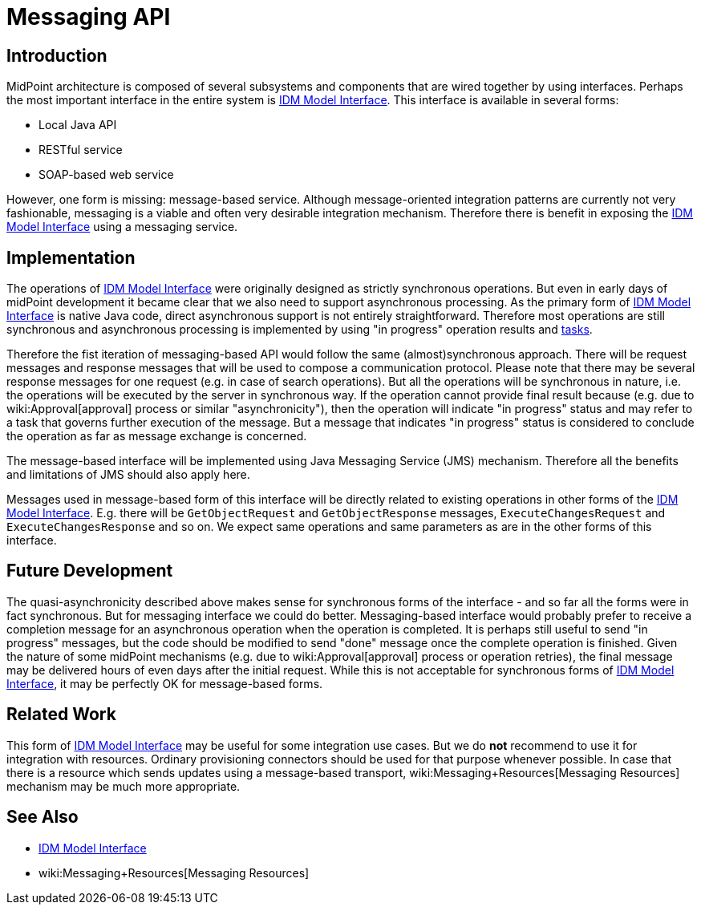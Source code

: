 = Messaging API
:page-wiki-name: Messaging API
:page-wiki-id: 27361362
:page-wiki-metadata-create-user: semancik
:page-wiki-metadata-create-date: 2018-12-13T15:35:28.409+01:00
:page-wiki-metadata-modify-user: semancik
:page-wiki-metadata-modify-date: 2018-12-14T15:12:46.471+01:00
:page-planned: true
:page-upkeep-status: yellow
:page-toc: top

== Introduction

MidPoint architecture is composed of several subsystems and components that are wired together by using interfaces.
Perhaps the most important interface in the entire system is xref:/midpoint/reference/interfaces/model-java/[IDM Model Interface]. This interface is available in several forms:

* Local Java API

* RESTful service

* SOAP-based web service

However, one form is missing: message-based service.
Although message-oriented integration patterns are currently not very fashionable, messaging is a viable and often very desirable integration mechanism.
Therefore there is benefit in exposing the xref:/midpoint/reference/interfaces/model-java/[IDM Model Interface] using a messaging service.


== Implementation

The operations of xref:/midpoint/reference/interfaces/model-java/[IDM Model Interface] were originally designed as strictly synchronous operations.
But even in early days of midPoint development it became clear that we also need to support asynchronous processing.
As the primary form of xref:/midpoint/reference/interfaces/model-java/[IDM Model Interface] is native Java code, direct asynchronous support is not entirely straightforward.
Therefore most operations are still synchronous and asynchronous processing is implemented by using "in progress" operation results and xref:/midpoint/architecture/concepts/task/[tasks].

Therefore the fist iteration of messaging-based API would follow the same (almost)synchronous approach.
There will be request messages and response messages that will be used to compose a communication protocol.
Please note that there may be several response messages for one request (e.g. in case of search operations).
But all the operations will be synchronous in nature, i.e. the operations will be executed by the server in synchronous way.
If the operation cannot provide final result because (e.g. due to wiki:Approval[approval] process or similar "asynchronicity"), then the operation will indicate "in progress" status and may refer to a task that governs further execution of the message.
But a message that indicates "in progress" status is considered to conclude the operation as far as message exchange is concerned.

The message-based interface will be implemented using Java Messaging Service (JMS) mechanism.
Therefore all the benefits and limitations of JMS should also apply here.

Messages used in message-based form of this interface will be directly related to existing operations in other forms of the xref:/midpoint/reference/interfaces/model-java/[IDM Model Interface]. E.g. there will be `GetObjectRequest` and `GetObjectResponse` messages, `ExecuteChangesRequest` and `ExecuteChangesResponse` and so on.
We expect same operations and same parameters as are in the other forms of this interface.


== Future Development

The quasi-asynchronicity described above makes sense for synchronous forms of the interface - and so far all the forms were in fact synchronous.
But for messaging interface we could do better.
Messaging-based interface would probably prefer to receive a completion message for an asynchronous operation when the operation is completed.
It is perhaps still useful to send "in progress" messages, but the code should be modified to send "done" message once the complete operation is finished.
Given the nature of some midPoint mechanisms (e.g. due to wiki:Approval[approval] process or operation retries), the final message may be delivered hours of even days after the initial request.
While this is not acceptable for synchronous forms of xref:/midpoint/reference/interfaces/model-java/[IDM Model Interface], it may be perfectly OK for message-based forms.


== Related Work

This form of xref:/midpoint/reference/interfaces/model-java/[IDM Model Interface] may be useful for some integration use cases.
But we do *not* recommend to use it for integration with resources.
Ordinary provisioning connectors should be used for that purpose whenever possible.
In case that there is a resource which sends updates using a message-based transport, wiki:Messaging+Resources[Messaging Resources] mechanism may be much more appropriate.


== See Also

* xref:/midpoint/reference/interfaces/model-java/[IDM Model Interface]

* wiki:Messaging+Resources[Messaging Resources]